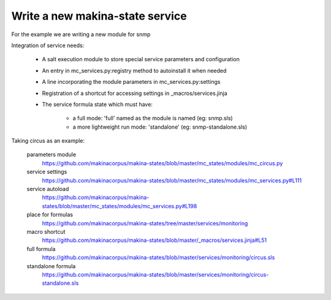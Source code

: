 Write a new makina-state service
================================

For the example we are writing a new module for snmp


Integration of service needs:

    - A salt execution module to store special service parameters and configuration
    - An entry in mc_services.py:registry method to autoinstall it when needed
    - A line incorporating the module parameters in mc_services.py:settings
    - Registration of  a shortcut for accessing settings in _macros/services.jinja
    - The service formula state which must have:

        - a full mode\: 'full' named as the module is named (eg\: snmp.sls)
        - a more lightweight run mode\: 'standalone' (eg\: snmp-standalone.sls)

Taking circus as an example:

    parameters module
        https://github.com/makinacorpus/makina-states/blob/master/mc_states/modules/mc_circus.py
    service settings
        https://github.com/makinacorpus/makina-states/blob/master/mc_states/modules/mc_services.py#L111
    service autoload
        https://github.com/makinacorpus/makina-states/blob/master/mc_states/modules/mc_services.py#L198
    place for formulas
        https://github.com/makinacorpus/makina-states/tree/master/services/monitoring
    macro shortcut
        https://github.com/makinacorpus/makina-states/blob/master/_macros/services.jinja#L51
    full formula
        https://github.com/makinacorpus/makina-states/blob/master/services/monitoring/circus.sls
    standalone formula
        https://github.com/makinacorpus/makina-states/blob/master/services/monitoring/circus-standalone.sls


